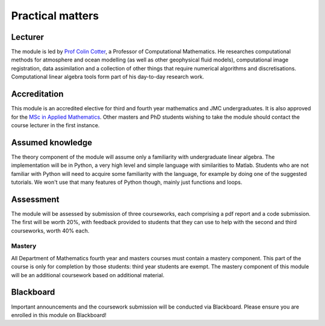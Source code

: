 Practical matters
=================

Lecturer
--------

The module is led by `Prof Colin Cotter
<http://www.imperial.ac.uk/people/colin.cotter>`_, a Professor of
Computational Mathematics. He researches computational methods for
atmosphere and ocean modelling (as well as other geophysical fluid
models), computational image registration, data assimilation and
a collection of other things that require numerical algorithms and
discretisations. Computational linear algebra tools form part of
his day-to-day research work.

Accreditation
-------------

This module is an accredited elective for third and fourth year
mathematics and JMC undergraduates. It is also approved for the `MSc
in Applied Mathematics
<http://www.imperial.ac.uk/study/pg/courses/mathematics/applied-mathematics/>`_. Other
masters and PhD students wishing to take the module should contact the
course lecturer in the first instance.

Assumed knowledge
-----------------

The theory component of the module will assume only a familiarity with
undergraduate linear algebra. The implementation will be in Python, a
very high level and simple language with similarities to
Matlab. Students who are not familiar with Python will need to acquire
some familiarity with the language, for example by doing one of the
suggested tutorials. We won't use that many features of Python though,
mainly just functions and loops.


Assessment
----------

The module will be assessed by submission of three courseworks, each
comprising a pdf report and a code submission. The first will be worth
20%, with feedback provided to students that they can use to help with
the second and third courseworks, worth 40% each.

Mastery
.......

All Department of Mathematics fourth year and masters courses must
contain a mastery component. This part of the course is only for
completion by those students: third year students are exempt.
The mastery component of this module will be an additional
coursework based on additional material.

Blackboard
----------

Important announcements and the coursework submission will be conducted
via Blackboard. Please ensure you are enrolled in this module on Blackboard!
